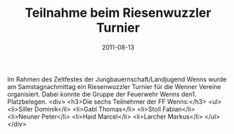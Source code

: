#+TITLE: Teilnahme beim Riesenwuzzler Turnier
#+DATE: 2011-08-13
#+FACEBOOK_URL: 

Im Rahmen des Zeltfestes der Jungbauernschaft/Landjugend Wenns wurde am Samstagnachmittag ein Riesenwuzzler Turnier für die Wenner Vereine organisiert. Dabei konnte die Gruppe der Feuerwehr Wenns den1. Platzbelegen.
<div>
<h3>Die sechs Teilnehmer der FF Wenns:</h3>
<ul>
<li>Siller Dominik</li>
<li>Gabl Thomas</li>
<li>Stoll Fabian</li>
<li>Neuner Peter</li>
<li>Haid Marcel</li>
<li>Larcher Markus</li>
</ul>
</div>

